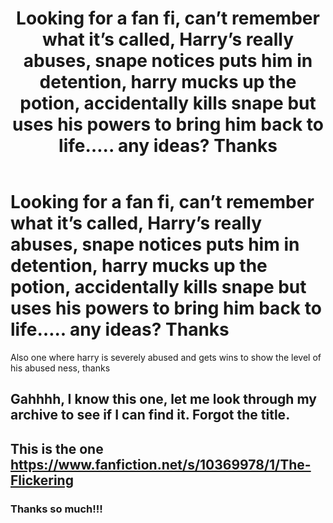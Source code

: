#+TITLE: Looking for a fan fi, can’t remember what it’s called, Harry’s really abuses, snape notices puts him in detention, harry mucks up the potion, accidentally kills snape but uses his powers to bring him back to life..... any ideas? Thanks

* Looking for a fan fi, can’t remember what it’s called, Harry’s really abuses, snape notices puts him in detention, harry mucks up the potion, accidentally kills snape but uses his powers to bring him back to life..... any ideas? Thanks
:PROPERTIES:
:Author: runningthestral
:Score: 0
:DateUnix: 1510609320.0
:DateShort: 2017-Nov-14
:FlairText: Fic Search
:END:
Also one where harry is severely abused and gets wins to show the level of his abused ness, thanks


** Gahhhh, I know this one, let me look through my archive to see if I can find it. Forgot the title.
:PROPERTIES:
:Score: 2
:DateUnix: 1510610540.0
:DateShort: 2017-Nov-14
:END:


** This is the one [[https://www.fanfiction.net/s/10369978/1/The-Flickering]]
:PROPERTIES:
:Score: 2
:DateUnix: 1510611097.0
:DateShort: 2017-Nov-14
:END:

*** Thanks so much!!!
:PROPERTIES:
:Author: runningthestral
:Score: 2
:DateUnix: 1510615443.0
:DateShort: 2017-Nov-14
:END:
